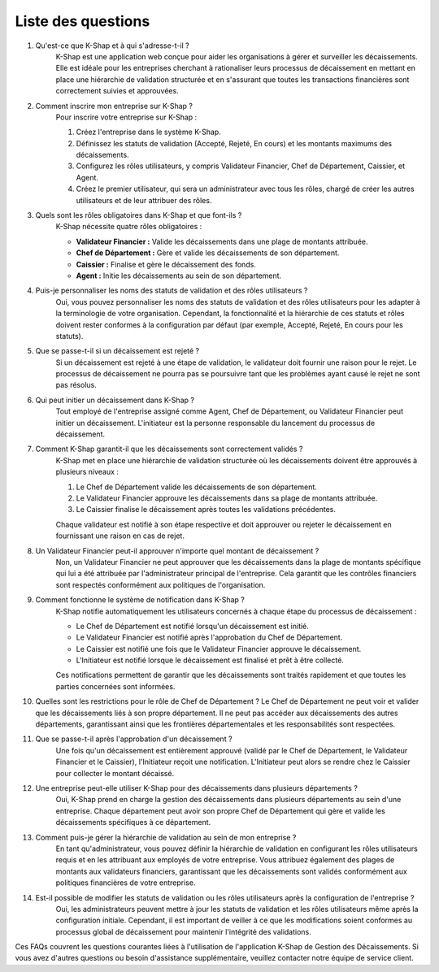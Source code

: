 Liste des questions
==================

#. Qu'est-ce que K-Shap et à qui s'adresse-t-il ?
    K-Shap est une application web conçue pour aider les organisations à gérer et surveiller les décaissements. Elle est idéale pour les entreprises cherchant à rationaliser leurs processus de décaissement en mettant en place une hiérarchie de validation structurée et en s'assurant que toutes les transactions financières sont correctement suivies et approuvées.

#. Comment inscrire mon entreprise sur K-Shap ?
    Pour inscrire votre entreprise sur K-Shap :

    #. Créez l'entreprise dans le système K-Shap.
    #. Définissez les statuts de validation (Accepté, Rejeté, En cours) et les montants maximums des décaissements.
    #. Configurez les rôles utilisateurs, y compris Validateur Financier, Chef de Département, Caissier, et Agent.
    #. Créez le premier utilisateur, qui sera un administrateur avec tous les rôles, chargé de créer les autres utilisateurs et de leur attribuer des rôles.

#. Quels sont les rôles obligatoires dans K-Shap et que font-ils ?
    K-Shap nécessite quatre rôles obligatoires :

    * **Validateur Financier :** Valide les décaissements dans une plage de montants attribuée.
    * **Chef de Département :** Gère et valide les décaissements de son département.
    * **Caissier :** Finalise et gère le décaissement des fonds.
    * **Agent :** Initie les décaissements au sein de son département.

#. Puis-je personnaliser les noms des statuts de validation et des rôles utilisateurs ?
    Oui, vous pouvez personnaliser les noms des statuts de validation et des rôles utilisateurs pour les adapter à la terminologie de votre organisation. Cependant, la fonctionnalité et la hiérarchie de ces statuts et rôles doivent rester conformes à la configuration par défaut (par exemple, Accepté, Rejeté, En cours pour les statuts).

#. Que se passe-t-il si un décaissement est rejeté ?
    Si un décaissement est rejeté à une étape de validation, le validateur doit fournir une raison pour le rejet. Le processus de décaissement ne pourra pas se poursuivre tant que les problèmes ayant causé le rejet ne sont pas résolus.

#. Qui peut initier un décaissement dans K-Shap ?
    Tout employé de l'entreprise assigné comme Agent, Chef de Département, ou Validateur Financier peut initier un décaissement. L'initiateur est la personne responsable du lancement du processus de décaissement.

#. Comment K-Shap garantit-il que les décaissements sont correctement validés ?
    K-Shap met en place une hiérarchie de validation structurée où les décaissements doivent être approuvés à plusieurs niveaux :

    #. Le Chef de Département valide les décaissements de son département.
    #. Le Validateur Financier approuve les décaissements dans sa plage de montants attribuée.
    #. Le Caissier finalise le décaissement après toutes les validations précédentes.

    Chaque validateur est notifié à son étape respective et doit approuver ou rejeter le décaissement en fournissant une raison en cas de rejet.

#. Un Validateur Financier peut-il approuver n'importe quel montant de décaissement ?
    Non, un Validateur Financier ne peut approuver que les décaissements dans la plage de montants spécifique qui lui a été attribuée par l'administrateur principal de l'entreprise. Cela garantit que les contrôles financiers sont respectés conformément aux politiques de l'organisation.

#. Comment fonctionne le système de notification dans K-Shap ?
    K-Shap notifie automatiquement les utilisateurs concernés à chaque étape du processus de décaissement :

    * Le Chef de Département est notifié lorsqu'un décaissement est initié.
    * Le Validateur Financier est notifié après l'approbation du Chef de Département.
    * Le Caissier est notifié une fois que le Validateur Financier approuve le décaissement.
    * L'Initiateur est notifié lorsque le décaissement est finalisé et prêt à être collecté.

    Ces notifications permettent de garantir que les décaissements sont traités rapidement et que toutes les parties concernées sont informées.

#. Quelles sont les restrictions pour le rôle de Chef de Département ?
   Le Chef de Département ne peut voir et valider que les décaissements liés à son propre département. Il ne peut pas accéder aux décaissements des autres départements, garantissant ainsi que les frontières départementales et les responsabilités sont respectées.

#. Que se passe-t-il après l'approbation d'un décaissement ?
    Une fois qu'un décaissement est entièrement approuvé (validé par le Chef de Département, le Validateur Financier et le Caissier), l'Initiateur reçoit une notification. L'Initiateur peut alors se rendre chez le Caissier pour collecter le montant décaissé.

#. Une entreprise peut-elle utiliser K-Shap pour des décaissements dans plusieurs départements ?
    Oui, K-Shap prend en charge la gestion des décaissements dans plusieurs départements au sein d'une entreprise. Chaque département peut avoir son propre Chef de Département qui gère et valide les décaissements spécifiques à ce département.
    
#. Comment puis-je gérer la hiérarchie de validation au sein de mon entreprise ?
    En tant qu'administrateur, vous pouvez définir la hiérarchie de validation en configurant les rôles utilisateurs requis et en les attribuant aux employés de votre entreprise. Vous attribuez également des plages de montants aux validateurs financiers, garantissant que les décaissements sont validés conformément aux politiques financières de votre entreprise.

#. Est-il possible de modifier les statuts de validation ou les rôles utilisateurs après la configuration de l'entreprise ?
    Oui, les administrateurs peuvent mettre à jour les statuts de validation et les rôles utilisateurs même après la configuration initiale. Cependant, il est important de veiller à ce que les modifications soient conformes au processus global de décaissement pour maintenir l'intégrité des validations.

Ces FAQs couvrent les questions courantes liées à l'utilisation de l'application K-Shap de Gestion des Décaissements. Si vous avez d'autres questions ou besoin d'assistance supplémentaire, veuillez contacter notre équipe de service client.